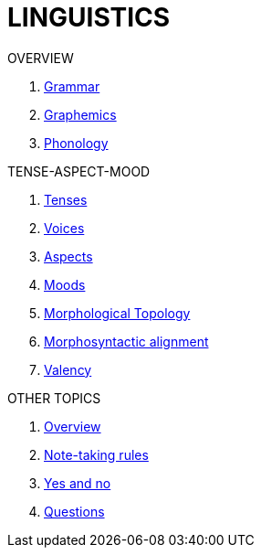 = LINGUISTICS

.OVERVIEW
. <<linguistics:5hyq1xxn,Grammar>>
. <<linguistics:hcbnflj6,Graphemics>>
. <<linguistics:pvtmivok,Phonology>>

.TENSE-ASPECT-MOOD
. <<linguistics:knn9qe4l,Tenses>>
. <<linguistics:399g2nkc,Voices>>

. <<linguistics:zwcw1ec1,Aspects>>
. <<linguistics:fl0t4lhe,Moods>>

. <<linguistics:k0b37mee,Morphological Topology>>
. <<linguistics:n6et2sf5,Morphosyntactic alignment>>

. <<linguistics:lz9lmlye,Valency>>

.OTHER TOPICS
. <<linguistics:bidt3dkb,Overview>>
. <<linguistics:fmsjvn7p,Note-taking rules>>
. <<linguistics:ue2bxsdp,Yes and no>>
. <<linguistics:mzfuxgz7,Questions>>
